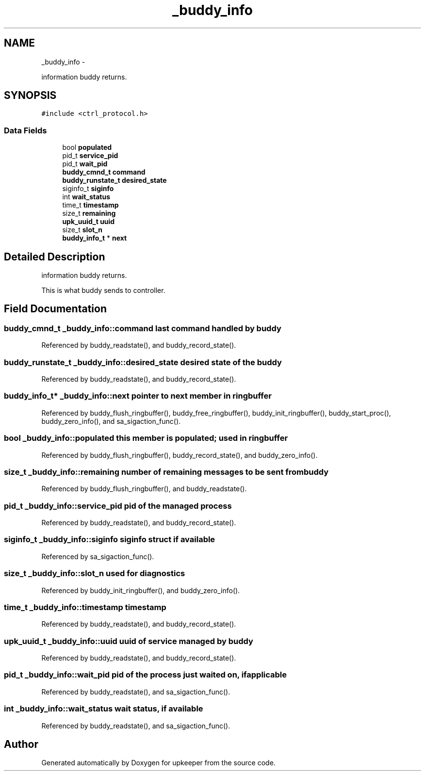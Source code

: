 .TH "_buddy_info" 3 "Tue Nov 1 2011" "Version 1" "upkeeper" \" -*- nroff -*-
.ad l
.nh
.SH NAME
_buddy_info \- 
.PP
information buddy returns.  

.SH SYNOPSIS
.br
.PP
.PP
\fC#include <ctrl_protocol.h>\fP
.SS "Data Fields"

.in +1c
.ti -1c
.RI "bool \fBpopulated\fP"
.br
.ti -1c
.RI "pid_t \fBservice_pid\fP"
.br
.ti -1c
.RI "pid_t \fBwait_pid\fP"
.br
.ti -1c
.RI "\fBbuddy_cmnd_t\fP \fBcommand\fP"
.br
.ti -1c
.RI "\fBbuddy_runstate_t\fP \fBdesired_state\fP"
.br
.ti -1c
.RI "siginfo_t \fBsiginfo\fP"
.br
.ti -1c
.RI "int \fBwait_status\fP"
.br
.ti -1c
.RI "time_t \fBtimestamp\fP"
.br
.ti -1c
.RI "size_t \fBremaining\fP"
.br
.ti -1c
.RI "\fBupk_uuid_t\fP \fBuuid\fP"
.br
.ti -1c
.RI "size_t \fBslot_n\fP"
.br
.ti -1c
.RI "\fBbuddy_info_t\fP * \fBnext\fP"
.br
.in -1c
.SH "Detailed Description"
.PP 
information buddy returns. 

This is what buddy sends to controller. 
.SH "Field Documentation"
.PP 
.SS "\fBbuddy_cmnd_t\fP \fB_buddy_info::command\fP"last command handled by buddy 
.PP
Referenced by buddy_readstate(), and buddy_record_state().
.SS "\fBbuddy_runstate_t\fP \fB_buddy_info::desired_state\fP"desired state of the buddy 
.PP
Referenced by buddy_readstate(), and buddy_record_state().
.SS "\fBbuddy_info_t\fP* \fB_buddy_info::next\fP"pointer to next member in ringbuffer 
.PP
Referenced by buddy_flush_ringbuffer(), buddy_free_ringbuffer(), buddy_init_ringbuffer(), buddy_start_proc(), buddy_zero_info(), and sa_sigaction_func().
.SS "bool \fB_buddy_info::populated\fP"this member is populated; used in ringbuffer 
.PP
Referenced by buddy_flush_ringbuffer(), buddy_record_state(), and buddy_zero_info().
.SS "size_t \fB_buddy_info::remaining\fP"number of remaining messages to be sent from buddy 
.PP
Referenced by buddy_flush_ringbuffer(), and buddy_readstate().
.SS "pid_t \fB_buddy_info::service_pid\fP"pid of the managed process 
.PP
Referenced by buddy_readstate(), and buddy_record_state().
.SS "siginfo_t \fB_buddy_info::siginfo\fP"siginfo struct if available 
.PP
Referenced by sa_sigaction_func().
.SS "size_t \fB_buddy_info::slot_n\fP"used for diagnostics 
.PP
Referenced by buddy_init_ringbuffer(), and buddy_zero_info().
.SS "time_t \fB_buddy_info::timestamp\fP"timestamp 
.PP
Referenced by buddy_readstate(), and buddy_record_state().
.SS "\fBupk_uuid_t\fP \fB_buddy_info::uuid\fP"uuid of service managed by buddy 
.PP
Referenced by buddy_readstate(), and buddy_record_state().
.SS "pid_t \fB_buddy_info::wait_pid\fP"pid of the process just waited on, if applicable 
.PP
Referenced by buddy_readstate(), and sa_sigaction_func().
.SS "int \fB_buddy_info::wait_status\fP"wait status, if available 
.PP
Referenced by buddy_readstate(), and sa_sigaction_func().

.SH "Author"
.PP 
Generated automatically by Doxygen for upkeeper from the source code.
